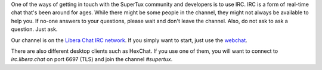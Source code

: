 One of the ways of getting in touch with the SuperTux community and developers
is to use IRC. IRC is a form of real-time chat that's been around for ages.
While there might be some people in the channel, they might not always be
available to help you. If no-one answers to your questions, please wait and
don't leave the channel. Also, do not ask to ask a question. Just ask.

Our channel is on the `Libera Chat IRC network <https://libera.chat/>`__. If you
simply want to start, just use the
`webchat <https://kiwiirc.com/nextclient/irc.libera.chat:+6697/?nick=Guest?#supertux>`__.

There are also different desktop clients such as HexChat. If you use one of
them, you will want to connect to `irc.libera.chat` on port 6697 (TLS) and
join the channel `#supertux`.
